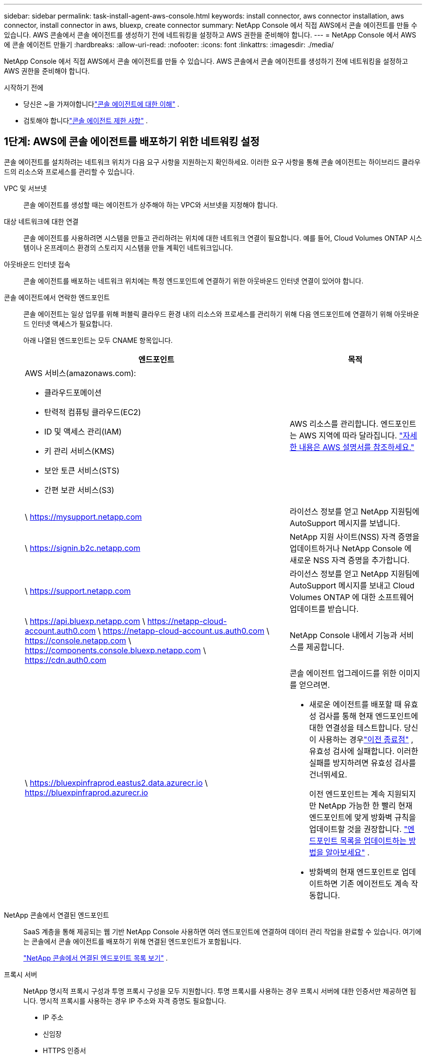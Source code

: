 ---
sidebar: sidebar 
permalink: task-install-agent-aws-console.html 
keywords: install connector, aws connector installation, aws connector, install connector in aws, bluexp, create connector 
summary: NetApp Console 에서 직접 AWS에서 콘솔 에이전트를 만들 수 있습니다.  AWS 콘솔에서 콘솔 에이전트를 생성하기 전에 네트워킹을 설정하고 AWS 권한을 준비해야 합니다. 
---
= NetApp Console 에서 AWS에 콘솔 에이전트 만들기
:hardbreaks:
:allow-uri-read: 
:nofooter: 
:icons: font
:linkattrs: 
:imagesdir: ./media/


[role="lead"]
NetApp Console 에서 직접 AWS에서 콘솔 에이전트를 만들 수 있습니다.  AWS 콘솔에서 콘솔 에이전트를 생성하기 전에 네트워킹을 설정하고 AWS 권한을 준비해야 합니다.

.시작하기 전에
* 당신은 ~을 가져야합니다link:concept-agents.html["콘솔 에이전트에 대한 이해"] .
* 검토해야 합니다link:reference-limitations.html["콘솔 에이전트 제한 사항"] .




== 1단계: AWS에 콘솔 에이전트를 배포하기 위한 네트워킹 설정

콘솔 에이전트를 설치하려는 네트워크 위치가 다음 요구 사항을 지원하는지 확인하세요.  이러한 요구 사항을 통해 콘솔 에이전트는 하이브리드 클라우드의 리소스와 프로세스를 관리할 수 있습니다.

VPC 및 서브넷:: 콘솔 에이전트를 생성할 때는 에이전트가 상주해야 하는 VPC와 서브넷을 지정해야 합니다.


대상 네트워크에 대한 연결:: 콘솔 에이전트를 사용하려면 시스템을 만들고 관리하려는 위치에 대한 네트워크 연결이 필요합니다.  예를 들어, Cloud Volumes ONTAP 시스템이나 온프레미스 환경의 스토리지 시스템을 만들 계획인 네트워크입니다.


아웃바운드 인터넷 접속:: 콘솔 에이전트를 배포하는 네트워크 위치에는 특정 엔드포인트에 연결하기 위한 아웃바운드 인터넷 연결이 있어야 합니다.


콘솔 에이전트에서 연락한 엔드포인트:: 콘솔 에이전트는 일상 업무를 위해 퍼블릭 클라우드 환경 내의 리소스와 프로세스를 관리하기 위해 다음 엔드포인트에 연결하기 위해 아웃바운드 인터넷 액세스가 필요합니다.
+
--
아래 나열된 엔드포인트는 모두 CNAME 항목입니다.

[cols="2a,1a"]
|===
| 엔드포인트 | 목적 


 a| 
AWS 서비스(amazonaws.com):

* 클라우드포메이션
* 탄력적 컴퓨팅 클라우드(EC2)
* ID 및 액세스 관리(IAM)
* 키 관리 서비스(KMS)
* 보안 토큰 서비스(STS)
* 간편 보관 서비스(S3)

 a| 
AWS 리소스를 관리합니다.  엔드포인트는 AWS 지역에 따라 달라집니다. https://docs.aws.amazon.com/general/latest/gr/rande.html["자세한 내용은 AWS 설명서를 참조하세요."^]



 a| 
\ https://mysupport.netapp.com
 a| 
라이선스 정보를 얻고 NetApp 지원팀에 AutoSupport 메시지를 보냅니다.



 a| 
\ https://signin.b2c.netapp.com
 a| 
NetApp 지원 사이트(NSS) 자격 증명을 업데이트하거나 NetApp Console 에 새로운 NSS 자격 증명을 추가합니다.



 a| 
\ https://support.netapp.com
 a| 
라이선스 정보를 얻고 NetApp 지원팀에 AutoSupport 메시지를 보내고 Cloud Volumes ONTAP 에 대한 소프트웨어 업데이트를 받습니다.



 a| 
\ https://api.bluexp.netapp.com \ https://netapp-cloud-account.auth0.com \ https://netapp-cloud-account.us.auth0.com \ https://console.netapp.com \ https://components.console.bluexp.netapp.com \ https://cdn.auth0.com
 a| 
NetApp Console 내에서 기능과 서비스를 제공합니다.



 a| 
\ https://bluexpinfraprod.eastus2.data.azurecr.io \ https://bluexpinfraprod.azurecr.io
 a| 
콘솔 에이전트 업그레이드를 위한 이미지를 얻으려면.

* 새로운 에이전트를 배포할 때 유효성 검사를 통해 현재 엔드포인트에 대한 연결성을 테스트합니다. 당신이 사용하는 경우link:reference-networking-saas-console-previous.html["이전 종료점"] , 유효성 검사에 실패합니다. 이러한 실패를 방지하려면 유효성 검사를 건너뛰세요.
+
이전 엔드포인트는 계속 지원되지만 NetApp 가능한 한 빨리 현재 엔드포인트에 맞게 방화벽 규칙을 업데이트할 것을 권장합니다. link:reference-networking-saas-console-previous.html#update-endpoint-list["엔드포인트 목록을 업데이트하는 방법을 알아보세요"] .

* 방화벽의 현재 엔드포인트로 업데이트하면 기존 에이전트도 계속 작동합니다.


|===
--


NetApp 콘솔에서 연결된 엔드포인트:: SaaS 계층을 통해 제공되는 웹 기반 NetApp Console 사용하면 여러 엔드포인트에 연결하여 데이터 관리 작업을 완료할 수 있습니다.  여기에는 콘솔에서 콘솔 에이전트를 배포하기 위해 연결된 엔드포인트가 포함됩니다.
+
--
link:reference-networking-saas-console.html["NetApp 콘솔에서 연결된 엔드포인트 목록 보기"] .

--


프록시 서버:: NetApp 명시적 프록시 구성과 투명 프록시 구성을 모두 지원합니다.  투명 프록시를 사용하는 경우 프록시 서버에 대한 인증서만 제공하면 됩니다.  명시적 프록시를 사용하는 경우 IP 주소와 자격 증명도 필요합니다.
+
--
* IP 주소
* 신임장
* HTTPS 인증서


--


포트:: Cloud Volumes ONTAP 에서 NetApp 지원팀으로 AutoSupport 메시지를 보내기 위한 프록시로 사용되거나 사용자가 시작하지 않는 한 콘솔 에이전트로 들어오는 트래픽이 없습니다.
+
--
* HTTP(80) 및 HTTPS(443)는 로컬 UI에 대한 액세스를 제공하며 이는 드문 상황에서 사용됩니다.
* SSH(22)는 문제 해결을 위해 호스트에 연결해야 하는 경우에만 필요합니다.
* 아웃바운드 인터넷 연결을 사용할 수 없는 서브넷에 Cloud Volumes ONTAP 시스템을 배포하는 경우 포트 3128을 통한 인바운드 연결이 필요합니다.
+
Cloud Volumes ONTAP 시스템에 AutoSupport 메시지를 보낼 아웃바운드 인터넷 연결이 없는 경우 콘솔은 콘솔 에이전트에 포함된 프록시 서버를 사용하도록 해당 시스템을 자동으로 구성합니다.  유일한 요구 사항은 콘솔 에이전트의 보안 그룹이 포트 3128을 통한 인바운드 연결을 허용하는 것입니다.  콘솔 에이전트를 배포한 후 이 포트를 열어야 합니다.



--


NTP 활성화:: NetApp Data Classification 사용하여 회사 데이터 소스를 스캔하려는 경우 콘솔 에이전트와 NetApp Data Classification 시스템 모두에서 NTP(네트워크 시간 프로토콜) 서비스를 활성화하여 시스템 간의 시간을 동기화해야 합니다. https://docs.netapp.com/us-en/data-services-data-classification/concept-cloud-compliance.html["NetApp 데이터 분류에 대해 자세히 알아보세요"^]
+
--
콘솔 에이전트를 만든 후 이 네트워킹 요구 사항을 구현해야 합니다.

--




== 2단계: 콘솔 에이전트에 대한 AWS 권한 설정

콘솔은 VPC에 콘솔 에이전트 인스턴스를 배포하기 전에 AWS에서 인증을 받아야 합니다.  다음 인증 방법 중 하나를 선택할 수 있습니다.

* 콘솔이 필요한 권한이 있는 IAM 역할을 가정하도록 합니다.
* 필요한 권한이 있는 IAM 사용자에게 AWS 액세스 키와 비밀 키를 제공합니다.


두 옵션 모두 첫 번째 단계는 IAM 정책을 만드는 것입니다.  이 정책에는 AWS 콘솔에서 콘솔 에이전트 인스턴스를 시작하는 데 필요한 권한만 포함되어 있습니다.

필요한 경우 IAM을 사용하여 IAM 정책을 제한할 수 있습니다. `Condition` 요소. https://docs.aws.amazon.com/IAM/latest/UserGuide/reference_policies_elements_condition.html["AWS 설명서: 조건 요소"^]

.단계
. AWS IAM 콘솔로 이동합니다.
. *정책 > 정책 만들기*를 선택합니다.
. *JSON*을 선택하세요.
. 다음 정책을 복사하여 붙여넣으세요.
+
이 정책에는 AWS 콘솔에서 콘솔 에이전트 인스턴스를 시작하는 데 필요한 권한만 포함되어 있습니다.  콘솔이 콘솔 에이전트를 생성하면 콘솔 에이전트 인스턴스에 새로운 권한 집합이 적용되어 콘솔 에이전트가 AWS 리소스를 관리할 수 있게 됩니다. link:reference-permissions-aws.html["콘솔 에이전트 인스턴스 자체에 필요한 권한 보기"] .

+
[source, json]
----
{
  "Version": "2012-10-17",
  "Statement": [
    {
      "Effect": "Allow",
      "Action": [
        "iam:CreateRole",
        "iam:DeleteRole",
        "iam:PutRolePolicy",
        "iam:CreateInstanceProfile",
        "iam:DeleteRolePolicy",
        "iam:AddRoleToInstanceProfile",
        "iam:RemoveRoleFromInstanceProfile",
        "iam:DeleteInstanceProfile",
        "iam:PassRole",
        "iam:ListRoles",
        "ec2:DescribeInstanceStatus",
        "ec2:RunInstances",
        "ec2:ModifyInstanceAttribute",
        "ec2:CreateSecurityGroup",
        "ec2:DeleteSecurityGroup",
        "ec2:DescribeSecurityGroups",
        "ec2:RevokeSecurityGroupEgress",
        "ec2:AuthorizeSecurityGroupEgress",
        "ec2:AuthorizeSecurityGroupIngress",
        "ec2:RevokeSecurityGroupIngress",
        "ec2:CreateNetworkInterface",
        "ec2:DescribeNetworkInterfaces",
        "ec2:DeleteNetworkInterface",
        "ec2:ModifyNetworkInterfaceAttribute",
        "ec2:DescribeSubnets",
        "ec2:DescribeVpcs",
        "ec2:DescribeDhcpOptions",
        "ec2:DescribeKeyPairs",
        "ec2:DescribeRegions",
        "ec2:DescribeInstances",
        "ec2:CreateTags",
        "ec2:DescribeImages",
        "ec2:DescribeAvailabilityZones",
        "ec2:DescribeLaunchTemplates",
        "ec2:CreateLaunchTemplate",
        "cloudformation:CreateStack",
        "cloudformation:DeleteStack",
        "cloudformation:DescribeStacks",
        "cloudformation:DescribeStackEvents",
        "cloudformation:ValidateTemplate",
        "ec2:AssociateIamInstanceProfile",
        "ec2:DescribeIamInstanceProfileAssociations",
        "ec2:DisassociateIamInstanceProfile",
        "iam:GetRole",
        "iam:TagRole",
        "kms:ListAliases",
        "cloudformation:ListStacks"
      ],
      "Resource": "*"
    },
    {
      "Effect": "Allow",
      "Action": [
        "ec2:TerminateInstances"
      ],
      "Condition": {
        "StringLike": {
          "ec2:ResourceTag/OCCMInstance": "*"
        }
      },
      "Resource": [
        "arn:aws:ec2:*:*:instance/*"
      ]
    }
  ]
}
----
. *다음*을 선택하고 필요한 경우 태그를 추가합니다.
. *다음*을 선택하고 이름과 설명을 입력합니다.
. *정책 만들기*를 선택하세요.
. 콘솔이 가정할 수 있는 IAM 역할이나 IAM 사용자에게 정책을 연결하여 콘솔에 액세스 키를 제공할 수 있습니다.
+
** (옵션 1) 콘솔이 맡을 수 있는 IAM 역할을 설정합니다.
+
... 대상 계정의 AWS IAM 콘솔로 이동합니다.
... 액세스 관리에서 *역할 > 역할 만들기*를 선택하고 단계에 따라 역할을 만듭니다.
... *신뢰할 수 있는 엔터티 유형*에서 *AWS 계정*을 선택합니다.
... *다른 AWS 계정*을 선택하고 콘솔 SaaS 계정의 ID를 입력하세요: 952013314444
... 이전 섹션에서 만든 정책을 선택하세요.
... 역할을 만든 후 역할 ARN을 복사하여 콘솔 에이전트를 만들 때 콘솔에 붙여넣을 수 있습니다.


** (옵션 2) 콘솔에 액세스 키를 제공할 수 있도록 IAM 사용자에 대한 권한을 설정합니다.
+
... AWS IAM 콘솔에서 *사용자*를 선택한 다음 사용자 이름을 선택합니다.
... *권한 추가 > 기존 정책을 직접 첨부*를 선택합니다.
... 생성한 정책을 선택하세요.
... *다음*을 선택한 다음 *권한 추가*를 선택합니다.
... IAM 사용자에 대한 액세스 키와 비밀 키가 있는지 확인하세요.






.결과
이제 필요한 권한이 있는 IAM 역할이나 필요한 권한이 있는 IAM 사용자가 생겼습니다.  콘솔에서 콘솔 에이전트를 만들 때 역할이나 액세스 키에 대한 정보를 제공할 수 있습니다.



== 3단계: 콘솔 에이전트 만들기

콘솔 웹 기반 콘솔에서 직접 콘솔 에이전트를 만듭니다.

.이 작업에 관하여
* 콘솔에서 콘솔 에이전트를 생성하면 기본 구성을 사용하여 AWS에 EC2 인스턴스가 배포됩니다.  콘솔 에이전트를 생성한 후에는 CPU나 RAM이 적은 더 작은 EC2 인스턴스로 전환하지 마세요. link:reference-agent-default-config.html["콘솔 에이전트의 기본 구성에 대해 알아보세요"] .
* 콘솔에서 콘솔 에이전트를 생성하면 인스턴스에 대한 IAM 역할과 인스턴스 프로필이 생성됩니다.  이 역할에는 콘솔 에이전트가 AWS 리소스를 관리할 수 있는 권한이 포함됩니다.  향후 릴리스에서 새로운 권한이 추가되면 역할이 업데이트되도록 하세요. link:reference-permissions-aws.html["콘솔 에이전트에 대한 IAM 정책에 대해 자세히 알아보세요."] .


.시작하기 전에
다음 사항이 있어야 합니다.

* AWS 인증 방법: 필요한 권한이 있는 IAM 사용자에 대한 IAM 역할 또는 액세스 키입니다.
* 네트워킹 요구 사항을 충족하는 VPC 및 서브넷.
* EC2 인스턴스에 대한 키 쌍입니다.
* 콘솔 에이전트에서 인터넷에 접속하는 데 프록시가 필요한 경우 프록시 서버에 대한 세부 정보입니다.
* 설정link:#networking-aws-agent["네트워킹 요구 사항"] .
* 설정link:#aws-permissions-agent["AWS 권한"] .


.단계
. *관리 > 에이전트*를 선택하세요.
. *개요* 페이지에서 *에이전트 배포 > AWS*를 선택합니다.
. 마법사의 단계에 따라 콘솔 에이전트를 만듭니다.
. *소개* 페이지에서 프로세스 개요를 제공합니다.
. *AWS 자격 증명* 페이지에서 AWS 지역을 지정한 다음 인증 방법을 선택합니다. 인증 방법은 콘솔에서 가정할 수 있는 IAM 역할이나 AWS 액세스 키 및 비밀 키입니다.
+

TIP: *역할 가정*을 선택하면 콘솔 에이전트 배포 마법사에서 첫 번째 자격 증명 세트를 만들 수 있습니다.  추가 자격 증명 세트는 자격 증명 페이지에서 만들어야 합니다.  그러면 마법사의 드롭다운 목록에서 해당 항목을 사용할 수 있습니다. link:task-adding-aws-accounts.html["추가 자격 증명을 추가하는 방법을 알아보세요"] .

. *세부정보* 페이지에서 콘솔 에이전트에 대한 세부정보를 제공합니다.
+
** 인스턴스의 이름을 입력하세요.
** 인스턴스에 사용자 정의 태그(메타데이터)를 추가합니다.
** 콘솔에서 필요한 권한이 있는 새 역할을 만들지 아니면 사용자가 설정한 기존 역할을 선택할지 선택합니다.link:reference-permissions-aws.html["필요한 권한"] .
** 콘솔 에이전트의 EBS 디스크를 암호화할지 여부를 선택합니다.  기본 암호화 키를 사용하거나 사용자 지정 키를 사용할 수 있습니다.


. *네트워크* 페이지에서 인스턴스에 대한 VPC, 서브넷 및 키 쌍을 지정하고, 공용 IP 주소를 활성화할지 여부를 선택하고, 선택적으로 프록시 구성을 지정합니다.
+
콘솔 에이전트 가상 머신에 액세스하려면 올바른 키 쌍이 있는지 확인하세요.  키 쌍이 없으면 액세스할 수 없습니다.

. *보안 그룹* 페이지에서 새 보안 그룹을 만들지, 아니면 필요한 인바운드 및 아웃바운드 규칙을 허용하는 기존 보안 그룹을 선택할지 선택합니다.
+
link:reference-ports-aws.html["AWS에 대한 보안 그룹 규칙 보기"] .

. 선택 사항을 검토하여 설정이 올바른지 확인하세요.
+
.. *에이전트 구성 검증* 확인란은 배포 시 콘솔에서 네트워크 연결 요구 사항을 검증하도록 기본적으로 선택되어 있습니다.  콘솔에서 에이전트를 배포하지 못하면 문제 해결에 도움이 되는 보고서가 제공됩니다.  배포가 성공하면 보고서는 제공되지 않습니다.


+
[]
====
아직도 사용 중이라면link:reference-networking-saas-console-previous.html["이전 종료점"] 에이전트 업그레이드에 사용되면 유효성 검사가 오류로 인해 실패합니다.  이를 방지하려면 유효성 검사를 건너뛰려면 확인란의 선택을 취소하세요.

====
. *추가*를 선택하세요.
+
콘솔은 약 10분 안에 인스턴스를 준비합니다.  프로세스가 완료될 때까지 페이지에 머물러주세요.



.결과
프로세스가 완료되면 콘솔 에이전트를 콘솔에서 사용할 수 있습니다.


NOTE: 배포에 실패하면 콘솔에서 보고서와 로그를 다운로드하여 문제를 해결할 수 있습니다.link:task-troubleshoot-agent.html#troubleshoot-installation["설치 문제를 해결하는 방법을 알아보세요."]

콘솔 에이전트를 생성한 동일한 AWS 계정에 Amazon S3 버킷이 있는 경우, *시스템* 페이지에 Amazon S3 작업 환경이 자동으로 표시됩니다. https://docs.netapp.com/us-en/storage-management-s3-storage/index.html["NetApp Console 에서 S3 버킷을 관리하는 방법을 알아보세요."^]
